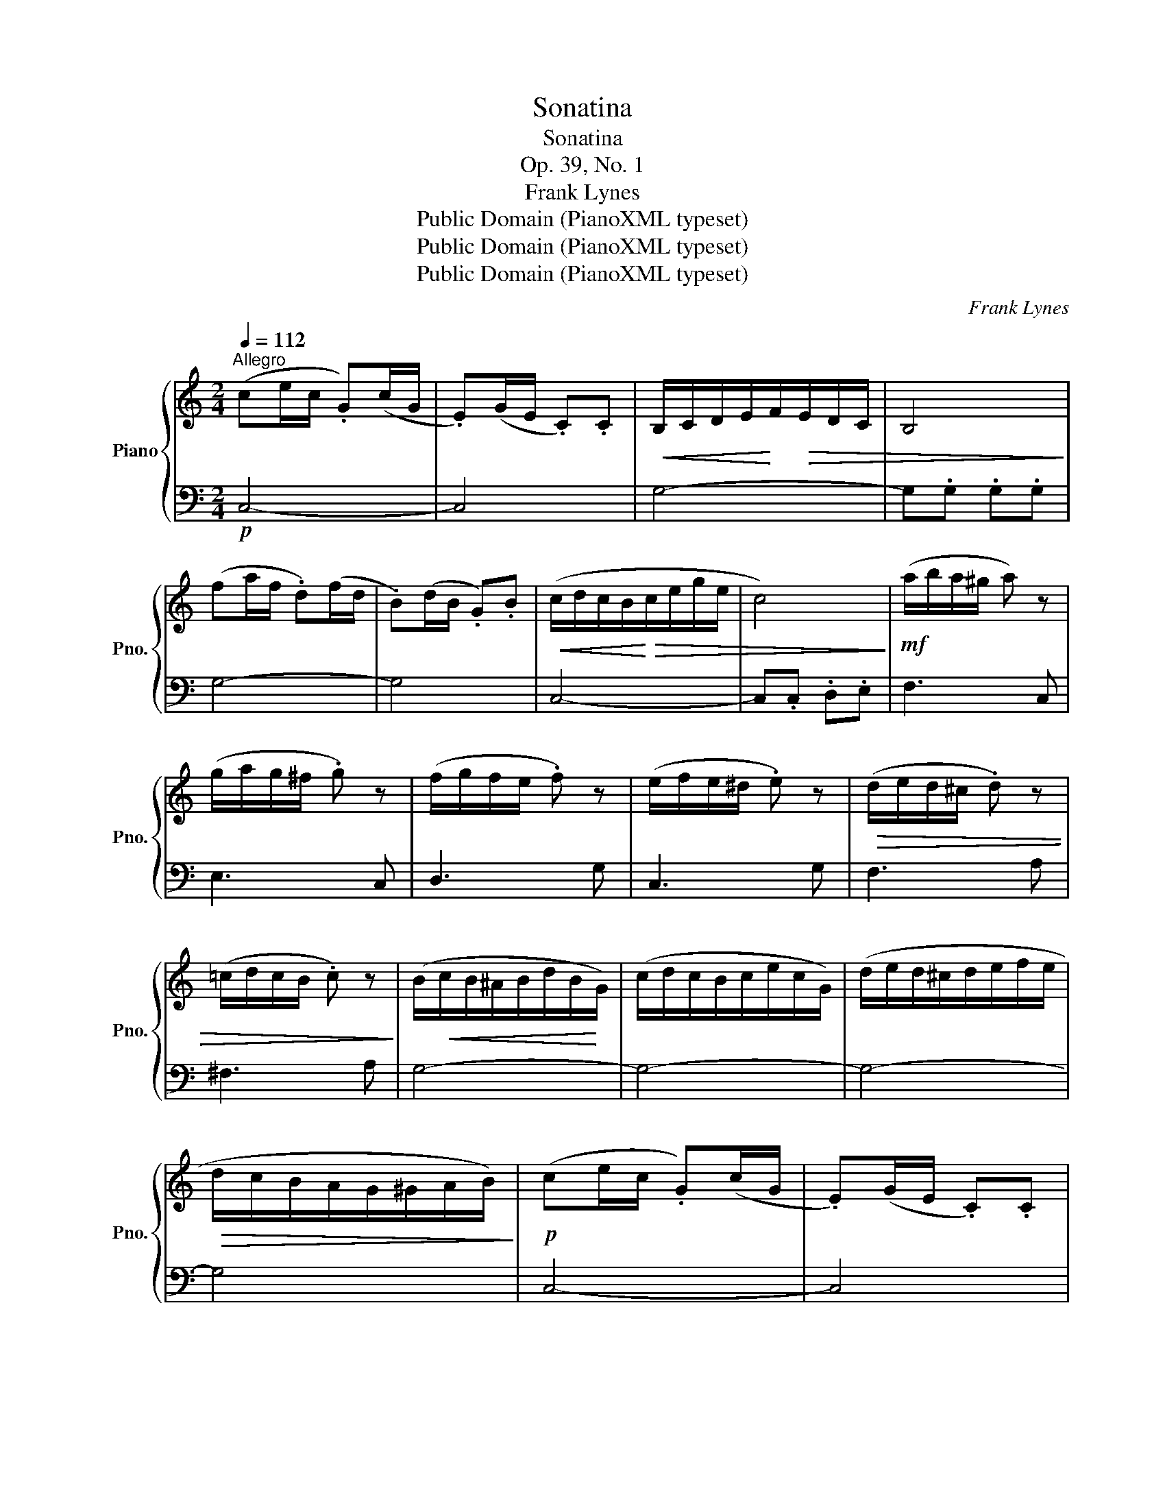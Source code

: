 X:1
T:Sonatina
T:Sonatina
T:Op. 39, No. 1
T:Frank Lynes
T:Public Domain (PianoXML typeset)
T:Public Domain (PianoXML typeset)
T:Public Domain (PianoXML typeset)
C:Frank Lynes
Z:Public Domain (PianoXML typeset)
%%score { 1 | 2 }
L:1/8
Q:1/4=112
M:2/4
K:C
V:1 treble nm="Piano" snm="Pno."
V:2 bass 
V:1
"^Allegro" (ce/c/ .G)(c/G/ | .E)(G/E/ .C).C |!<(! B,/-C/D/E/!<)!F/!>(!E/D/C/ | B,4!>)! | %4
 (fa/f/ .d)(f/d/ | .B)(d/B/ .G).B |!<(! (c/d/c/B/!<)!!>(!c/e/g/e/ | c4)!>)! |!mf! (a/b/a/^g/ a) z | %9
 (g/a/g/^f/ .g) z | (f/g/f/e/ .f) z | (e/f/e/^d/ .e) z |!>(! (d/e/d/^c/ .d) z | %13
 (=c/d/c/B/ .c) z!>)! | (B/!<(!c/B/^A/B/d/B/!<)!G/) | (c/d/c/B/c/e/c/G/) | (d/e/d/^c/d/e/f/e/ | %17
!>(! d/c/B/A/G/^G/A/B/)!>)! |!p! (ce/c/ .G)(c/G/ | .E)(G/E/ .C).C | %20
!<(! (B,/C/D/E/!<)!F/!>(!E/D/C/ | B,4)!>)! | (fa/f/ .d)(f/d/ | .B)(d/B/ .G).B | %24
!<(! (c/d/c/B/!<)!c/!>(!e/g/e/ | c4)!>)! |!mf! (a/b/a/^g/ .a) z | (g/a/g/^f/ .g) z | %28
 (f/g/f/e/ .f) z | (e/f/e/^d/ .e) z |!<(! (d/e/d/^c/ .d) z | (B/c/B/^A/ .B)!<)! z | %32
 (c/d/e/f/g/a/b/c'/) | (b/a/g/f/e/d/c/B/) | (c/d/e/f/g/a/b/c'/) | (b/a/g/f/e/d/c/B/) | %36
 c z [EGc] z | [EGc] z [EGc] z | [EGc]4- | [EGc]2 z2 |][K:G][M:3/4]!p![Q:1/4=108]"^Allegretto" GB | %41
 d2 .[Bd].[Bd] .[Bd].[Bd] | (.[Bd]2 .[GB]2 .[Bd]2) | .[Bg]2 .[Bg].[Bg] .[Bg].[Bg] | [Bd]4 (Bd) | %45
!<(! (c2 A2) (Ac) | (B2 G2) (GB)!<)! |!f! A2 .A.A .[GA].[GA] | [FA]4!p! (GB | %49
 d2) .[Bd].[Bd] .[Bd].[Bd] | (.[Bd]2 .[GB]2 .[Bd]2) | [Bg]2 .[Bg].[Bg] .[Bg].[Bg] | [Bd]4 B2 | %53
!mf! (ABcd .e) z | (GABc .d) z | (ABABAB | G4) ::!p! (AF | G2) .[Ge]2 .[Ge]2 | [Fd]4!mf! (fd | %60
 a4 ge | f4)!p! (AF | G2) .[Ge]2 .[Ge]2 | [Fd]4 (af | ea^gabe | a4)!p! (AF) | G2 .[Ge]2 .[Ge]2 | %67
 [Fd]4!mf! (fd | a4) (ge | f4)!p! (AF | G2) .[Ge]2 .[Ge]2 | [Fd]4 (AF) |!<(! (EFGAB^c | %73
 [Fd]4)!<)!!>(! (GB | d2)!>)! .[Bd].[Bd] .[Bd].[Bd] | (.[Bd]2 .[GB]2 .[Bd]2) | %76
 [Bg]2 .[Bg].[Bg] .[Bg].[Bg] | [Bd]4 (Bd) |!<(! (c2 A2) (Ac) | (B2 G2) (GB)!<)! | %80
!f! A2 .A.A .[GA].[GA] | [FA]4!p! (GB | d2) .[Bd].[Bd] .[Bd].[Bd] | (.[Bd]2 .[GB]2 .[Bd]2) | %84
 [Bg]2 .[Bg].[Bg].[Bg].[Bg] | [Bd]4 B2 |!mf! (ABcd e) z | (GABc .d) z | ABABAB | G4 :| %90
[M:3/8]!p![Q:3/8=66]"^Allegro" (g/f/.e).e | (e/d/.c).c | (B/c/d/^c/d/e/ | f3) | (f/e/.d).d | %95
 (d/c/.B).B | (c/B/c/d/e/f/ | g3) |!<(! (A/B/A/^G/A/B/ | c/d/c/B/c/e/)!<)! | .g.g.g | (g2 e) | %102
 (d/e/d/g/.b) | (d/!<(!e/d/^f/.a)!<)! |!f! (!^!g/a/g/a/g/a/) |!>(! (g/a/g/a/g/a/) | %106
 (g/a/g/a/g/a/) | (g/a/g/a/g/a/)!>)! | (g/a/g/b/a/g/) | (f/g/f/a/g/f/) | (e/f/e/g/f/e/) | %111
 (d/e/d/f/e/d/) | (c/d/c/e/d/c/) | (B/c/B/d/c/B/) | (A/B/A/c/B/A/) | (G/B/c/d/e/f/) | (g/f/.e).e | %117
 (e/d/.c).c | (B/c/d/^c/d/e/ | f3) | (f/e/.d).d | (d/c/.B).B | (c/B/c/d/e/f/ | g3) | %124
!<(! (A/B/A/^G/A/B/) | (c/d/c/B/c/e/) | .g.g.g | (g2 e)!<)! | (d/e/d/f/a) | (.c/d/c/e/g) | %130
 (g/a/g/b/a/g/) | (d'/c'/b/g/a/b/) |!mf! .c'(c'/b/a/g/) | .a(a/g/f/e/) | .g.g.d | (e2 c) | %136
 .c(c/B/A/G/) | .A(A/G/F/E/) | (D/E/F/G/A/B/) | c3 | !tenuto!.[Gce]3 | !tenuto!.!fermata![EGc]3 |] %142
V:2
!p! C,4- | C,4 | G,4- | G,.G, .G,.G, | G,4- | G,4 | C,4- | C,.C, .D,.E, | F,3 C, | E,3 C, | %10
 D,3 G, | C,3 G, | F,3 A, | ^F,3 A, | G,4- | G,4- | G,4- | G,4 | C,4- | C,4 | G,4- | G,.G, .G,.G, | %22
 G,4- | G,4 | C,4- | C,.C, .D,.E, | F,3 C, | .E,3 C, | D,3 G, | C,3 G, | F,3 A, | G,3 G, | %32
!mf! C,G,E,G, | D,G,F,G, | C,G,E,G, | D,G,F,G, | C,G,E,G, | C,G,E,G, | C,G,E,G, | C,2 z2 |] %40
[K:G][M:3/4] z2 | G,DB,DB,D | G,DB,DB,D | G,DB,DB,D | G,DB,DB,D | F,DA,DA,D | G,DB,DB,D | %47
 [CE]4 [^CE]2 | .D2 .D,2 z2 | G,DB,DB,D | G,DB,DB,D | G,DB,DB,D | G,DB,DB,D | .[CE]2 z2 .[CE]2 | %54
 .D2 z2 .D2 | [E,G,^C]4 .[D,F,=C]2 | .[G,B,]2 .G,,2 :: z2 | ^C,A,!p!G,A,G,A, | D,A,F,A,F,A, | %60
 ^C,A,E,A,E,A, | D,A,F,A,F,A, | ^C,A,G,A,G,A, | D,A,F,A,F,A, | [E,A,^C]4 [E,^G,D]2 | %65
 .[A,^C]2 .A,,2 z2 | ^C,A,G,A,G,A, | D,A,F,A,F,A, | ^C,A,E,A,E,A, | D,A,F,A,F,A, | ^C,A,G,A,G,A, | %71
 D,A,F,A,F,A, | G,2 (A,2 E,2 | D,2) (D=CB,A, | G,)DB,CB,C | G,DB,DB,D | G,DB,DB,D | G,DB,DB,D | %78
 F,DA,CA,D | G,DB,DB,D | [CE]4 [^CE]2 | .D2 .D,2 z2 | G,DB,DB,D | G,DB,DB,D | G,CB,DB,D | %85
 G,DB,DB,D | .[CE]2 z2 .[CE]2 | .D2 z2 .D2 | [E,G,^C]4 [D,F,=C]2 | [G,B,]2 .G,,2 :|[M:3/8] C,E,G, | %91
 C,E,G, | D,G,G, | D,G,G, | B,,D,G, | D,G,G, | C,E,G, | C,E,G, | F,A,A, | E,G,G, | %100
 B,,[F,G,][F,G,] | C,E,G, | D,G,B, | D,A,C | .!^![G,B,] z z | G,3- | [G,_B,]3- | [G,B,D]3- | %108
 [G,B,DF] z z | x3 | x3 | x3 | x3 | x3 | x3 | x3 |!p! C,E,G, | C,E,G, | D,G,G, | D,G,G, | B,,D,G, | %121
 D,G,G, | C,E,G, | C,E,G, | F,A,A, | E,G,G, | B,,[F,G,][F,G,] | C,E,G, | F,A,D | G,CE | [G,B,D]3- | %131
 [G,B,D]2 z | C,[E,G,][E,G,] | C,[E,G,][E,G,] | B,,[F,G,][F,G,] | C,[E,G,][E,G,] | C,[E,G,][E,G,] | %137
 C,[E,G,][E,G,] | .G,,.G,.G, | [C,E,G,]3 | !tenuto!.C,3 | !tenuto!.!fermata!C,3 |] %142

